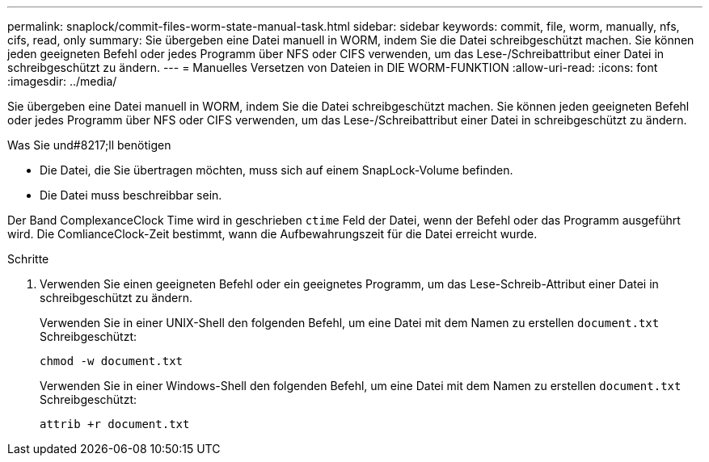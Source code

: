 ---
permalink: snaplock/commit-files-worm-state-manual-task.html 
sidebar: sidebar 
keywords: commit, file, worm, manually, nfs, cifs, read, only 
summary: Sie übergeben eine Datei manuell in WORM, indem Sie die Datei schreibgeschützt machen. Sie können jeden geeigneten Befehl oder jedes Programm über NFS oder CIFS verwenden, um das Lese-/Schreibattribut einer Datei in schreibgeschützt zu ändern. 
---
= Manuelles Versetzen von Dateien in DIE WORM-FUNKTION
:allow-uri-read: 
:icons: font
:imagesdir: ../media/


[role="lead"]
Sie übergeben eine Datei manuell in WORM, indem Sie die Datei schreibgeschützt machen. Sie können jeden geeigneten Befehl oder jedes Programm über NFS oder CIFS verwenden, um das Lese-/Schreibattribut einer Datei in schreibgeschützt zu ändern.

.Was Sie und#8217;ll benötigen
* Die Datei, die Sie übertragen möchten, muss sich auf einem SnapLock-Volume befinden.
* Die Datei muss beschreibbar sein.


Der Band ComplexanceClock Time wird in geschrieben `ctime` Feld der Datei, wenn der Befehl oder das Programm ausgeführt wird. Die ComlianceClock-Zeit bestimmt, wann die Aufbewahrungszeit für die Datei erreicht wurde.

.Schritte
. Verwenden Sie einen geeigneten Befehl oder ein geeignetes Programm, um das Lese-Schreib-Attribut einer Datei in schreibgeschützt zu ändern.
+
Verwenden Sie in einer UNIX-Shell den folgenden Befehl, um eine Datei mit dem Namen zu erstellen `document.txt` Schreibgeschützt:

+
[listing]
----
chmod -w document.txt
----
+
Verwenden Sie in einer Windows-Shell den folgenden Befehl, um eine Datei mit dem Namen zu erstellen `document.txt` Schreibgeschützt:

+
[listing]
----
attrib +r document.txt
----

